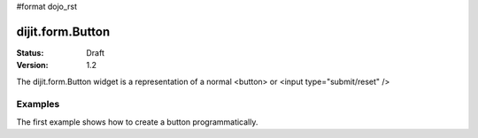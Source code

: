 #format dojo_rst

dijit.form.Button
=================

:Status: Draft
:Version: 1.2

The dijit.form.Button widget is a representation of a normal <button> or <input type="submit/reset" />

Examples
--------

The first example shows how to create a button programmatically.

.. cv-compound::

  .. cv:: javascript

    <script type="text/javascript">
    dojo.require("dijit.form.Button");

    dojo.addOnLoad(function(){
      var button = new dijit.form.Button({
                    label: "Click me!"
      }, "buttonNode");
    });
    </script>

  .. cv:: html

    <button id="buttonNode" />
